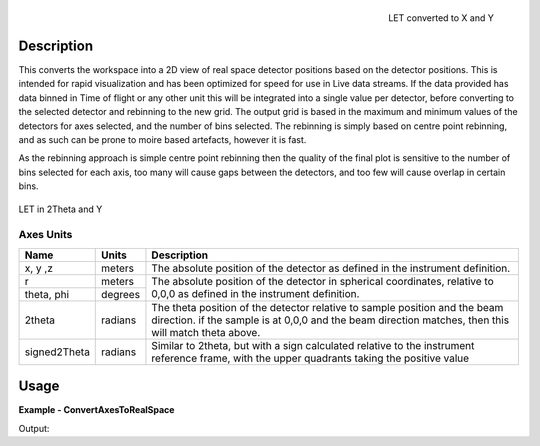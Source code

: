 
.. algorithm::

.. summary::

.. alias::

.. properties::


.. figure:: /images/ConvertAxesToRealSpace_LET_y_x.png
   :alt: ConvertAxesToRealSpace_LET_y_x.png
   :align: right

   LET converted to X and Y

Description
-----------

This converts the workspace into a 2D view of real space detector positions based on the detector positions.  This is intended for rapid visualization and has been optimized for speed for use in Live data streams.
If the data provided has data binned in Time of flight or any other unit this will be integrated into a single value per detector, before converting to the selected detector and rebinning to the new grid.  
The output grid is based in the maximum and minimum values of the detectors for axes selected, and the number of bins selected.  The rebinning is simply based on centre point rebinning, 
and as such can be prone to moire based artefacts, however it is fast.

As the rebinning approach is simple centre point rebinning then the quality of the final plot is sensitive to the number of bins selected for each axis, too many will cause gaps between the detectors, and too few will cause overlap in certain bins.

.. figure:: /images/ConvertAxesToRealSpace_LET_y_2theta.png
   :alt: ConvertAxesToRealSpace_LET_y_2theta.png
   :align: center

   LET in 2Theta and Y


Axes Units
##########
+----------------------+-------+-------------------------------------------------+
| Name                 | Units | Description                                     |
+======================+=======+=================================================+
| x, y ,z              |meters | The absolute position of the detector as defined|
|                      |       | in the instrument definition.                   |
+----------------------+-------+-------------------------------------------------+
| r                    |meters | The absolute position of the detector in        |
+----------------------+-------+ spherical coordinates, relative to 0,0,0 as     |
| theta, phi           |degrees| defined in the instrument definition.           |
+----------------------+-------+-------------------------------------------------+
| 2theta               |radians| The theta position of the detector relative to  |
|                      |       | sample position and the beam direction.         |
|                      |       | if the sample is at 0,0,0 and the beam direction|
|                      |       | matches, then this will match theta above.      |
+----------------------+-------+-------------------------------------------------+
| signed2Theta         |radians| Similar to 2theta, but with a sign calculated   |
|                      |       | relative to the instrument reference frame, with|
|                      |       | the upper quadrants taking the positive value   |
+----------------------+-------+-------------------------------------------------+


Usage
-----

**Example - ConvertAxesToRealSpace**

.. testcode:: ConvertAxesToRealSpaceExample

	ws = CreateSampleWorkspace(BankPixelWidth=20)
	#move the 2nd bank to a better position
	MoveInstrumentComponent(ws,"bank2",X=0.2,Z=-5,RelativePosition=True)
	
	wsOut = ConvertAxesToRealSpace(ws,"y","2theta",20,20)

	# Print the result
	print "The output workspace has axes of %s with %i bins" % (wsOut.getAxis(1).getUnit().caption(), wsOut.getNumberHistograms())
	print "and %s with %i bins." % (wsOut.getAxis(0).getUnit().caption(), wsOut.blocksize())

.. figure:: /images/ConvertAxesToRealSpace_Example.png
   :alt: ConvertAxesToRealSpace_Example.png
   :align: right

Output:

.. testoutput:: ConvertAxesToRealSpaceExample 

	The output workspace has axes of y with 20 bins
	and 2theta with 20 bins.

.. categories::

.. sourcelink::

